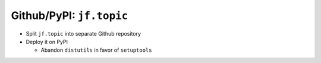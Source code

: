 Github/PyPI: ``jf.topic``
=========================

.. jf-task:: topic.oss.jf_topic
   :initial-estimate: 24
   :dependencies: topic.basics.python_gen_overview,
		  topic.oss.jf_topic_doc

* Split ``jf.topic`` into separate Github repository
* Deploy it on PyPI

  * Abandon ``distutils`` in favor of ``setuptools``
